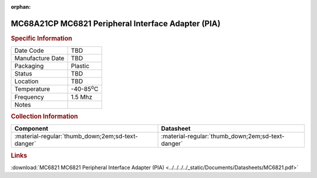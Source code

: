 :orphan:

.. _MC68A21CP:

.. #None {'Product':'MC68A21CP','Storage': 'Storage Box X','Drawer':X,'Row':Y,'Column':Z}

MC68A21CP MC6821 Peripheral Interface Adapter (PIA)
===================================================

.. image:: ../../../../images/NOIMAGE.png
   :width: 400
   :align: center

.. rubric:: Specific Information

.. csv-table:: 
   :widths: auto

   "Date Code","TBD"
   "Manufacture Date","TBD"
   "Packaging","Plastic"
   "Status","TBD"
   "Location","TBD"
   "Temperature","-40-85\ :sup:`o`\ C"
   "Frequency","1.5 Mhz"
   "Notes",""


.. rubric:: Collection Information

.. csv-table:: 
   :header: "Component","Datasheet"
   :widths: auto

   ":material-regular:`thumb_down;2em;sd-text-danger`",":material-regular:`thumb_down;2em;sd-text-danger`"

.. rubric:: Links

:download:`MC6821 MC6821 Peripheral Interface Adapter (PIA)  <../../../../_static/Documents/Datasheets/MC6821.pdf>`
